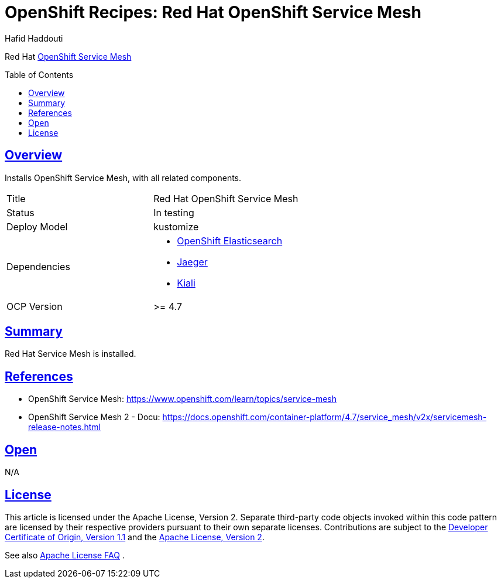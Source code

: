 = OpenShift Recipes: Red Hat OpenShift Service Mesh
:author: Hafid Haddouti
:toc: macro
:toclevels: 4
:sectlinks:
:sectanchors:

Red Hat link:https://www.openshift.com/learn/topics/service-mesh[OpenShift Service Mesh]

toc::[]

== Overview

Installs OpenShift Service Mesh, with all related components.

|===
| Title | Red Hat OpenShift Service Mesh
| Status | In testing 
| Deploy Model | kustomize
| Dependencies 
a| 
* link:../ocp-elasticsearch[OpenShift Elasticsearch]
* link:../helm-jaeger[Jaeger]
* link:../helm-kiali[Kiali]
| OCP Version | >= 4.7
|===

== Summary

Red Hat Service Mesh is installed.

== References

* OpenShift Service Mesh: link:https://www.openshift.com/learn/topics/service-mesh[]
* OpenShift Service Mesh 2 - Docu: link:https://docs.openshift.com/container-platform/4.7/service_mesh/v2x/servicemesh-release-notes.html[]

== Open

N/A


== License

This article is licensed under the Apache License, Version 2.
Separate third-party code objects invoked within this code pattern are licensed by their respective providers pursuant
to their own separate licenses. Contributions are subject to the
link:https://developercertificate.org/[Developer Certificate of Origin, Version 1.1] and the
link:https://www.apache.org/licenses/LICENSE-2.0.txt[Apache License, Version 2].

See also link:https://www.apache.org/foundation/license-faq.html#WhatDoesItMEAN[Apache License FAQ]
.

